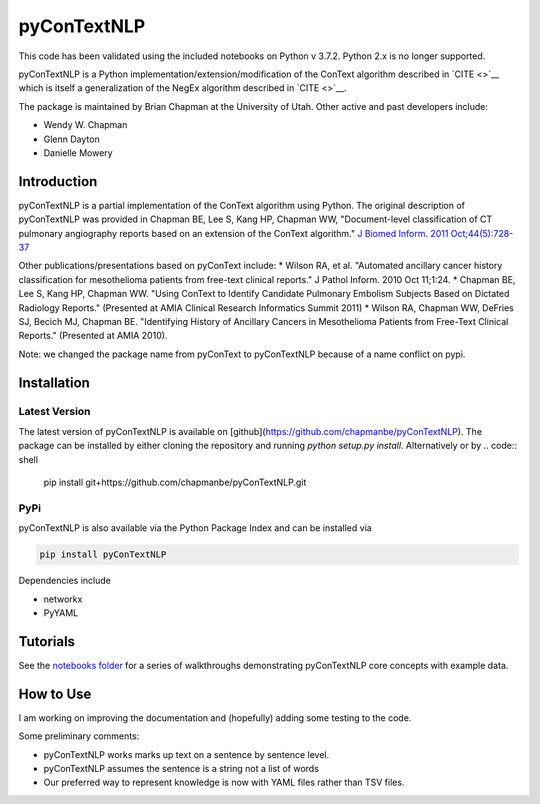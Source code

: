 pyConTextNLP
============

This code has been validated using the included notebooks on Python v 3.7.2. Python 2.x is no longer supported.

pyConTextNLP is a Python implementation/extension/modification of the
ConText algorithm described in `CITE <>`__ which is itself a
generalization of the NegEx algorithm described in `CITE <>`__.

The package is maintained by Brian Chapman at the University of Utah.
Other active and past developers include:

-  Wendy W. Chapman
-  Glenn Dayton
-  Danielle Mowery

Introduction
------------

pyConTextNLP is a partial implementation of the ConText algorithm using
Python. The original description of pyConTextNLP was provided in Chapman
BE, Lee S, Kang HP, Chapman WW, "Document-level classification of CT
pulmonary angiography reports based on an extension of the ConText
algorithm." `J Biomed Inform. 2011
Oct;44(5):728-37 <http://www.sciencedirect.com/science/article/pii/S1532046411000621>`__

Other publications/presentations based on pyConText include: \* Wilson
RA, et al. "Automated ancillary cancer history classification for
mesothelioma patients from free-text clinical reports." J Pathol Inform.
2010 Oct 11;1:24. \* Chapman BE, Lee S, Kang HP, Chapman WW. "Using
ConText to Identify Candidate Pulmonary Embolism Subjects Based on
Dictated Radiology Reports." (Presented at AMIA Clinical Research
Informatics Summit 2011) \* Wilson RA, Chapman WW, DeFries SJ, Becich
MJ, Chapman BE. "Identifying History of Ancillary Cancers in
Mesothelioma Patients from Free-Text Clinical Reports." (Presented at
AMIA 2010).

Note: we changed the package name from pyConText to pyConTextNLP because
of a name conflict on pypi.

Installation
------------

Latest Version
~~~~~~~~~~~~~~

The latest version of pyConTextNLP is available on [github](https://github.com/chapmanbe/pyConTextNLP). 
The package can be installed by either cloning the repository and running `python setup.py install`. 
Alternatively or by
.. code:: shell
    pip install git+https://github.com/chapmanbe/pyConTextNLP.git 

PyPi
~~~~~

pyConTextNLP is also available via the Python Package Index and can be installed via

.. code:: shell

    pip install pyConTextNLP

Dependencies include 

* networkx
* PyYAML


Tutorials
---------

See the `notebooks folder <./notebooks>`__ for a series of walkthroughs
demonstrating pyConTextNLP core concepts with example data.


How to Use
----------

I am working on improving the documentation and (hopefully) adding some
testing to the code.

Some preliminary comments:

-  pyConTextNLP works marks up text on a sentence by sentence level.
-  pyConTextNLP assumes the sentence is a string not a list of words
- Our preferred way to represent knowledge is now with YAML files rather than TSV files.

